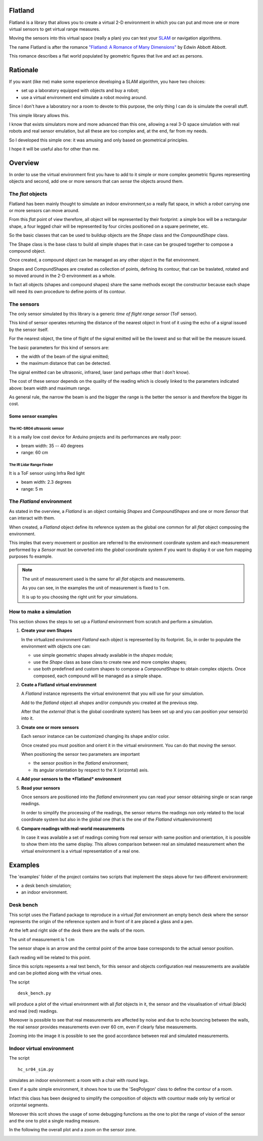 ########
Flatland
########

Flatland is a library that allows you to create a virtual 2-D environment in
which you can put and move one or more virtual sensors to get virtual range
measures.

Moving the sensors into this virtual space (really a plan) you can test your
`SLAM <https://en.wikipedia.org/wiki/Simultaneous_localization_and_mapping>`_
or navigation algorithms.

The name Flatland is after the romance
`"Flatland: A Romance of Many Dimensions" <https://en.wikipedia.org/wiki/Flatland>`_
by  Edwin Abbott Abbott.

This romance describes a flat world populated by geometric figures that live
and act as persons.

#########
Rationale
#########

If you want (like me) make some experience developing a SLAM algorithm, you
have two choices:

* set up a laboratory equipped with objects and buy a robot;
* use a virtual environment end simulate a robot moving around.

Since I don't have a laboratory nor a room to devote to this purpose, the only
thing I can do is simulate the overall stuff.

This simple library allows this.

I know that exists simulators more and more advanced than this one, allowing a
real 3-D space simulation with real robots and real sensor emulation, but all
these are too complex and, at the end, far from my needs.

So I developed this simple one: it was amusing and only based on geometrical
principles.

I hope it will be useful also for other than me.



########
Overview
########

In order to use the virtual environment first you have to add to it simple or
more complex geometric figures representing objects and second, add one or
more sensors that can *sense* the objects around them.

******************
The *flat* objects
******************

Flatland has been mainly thought to simulate an indoor environment,so a really
flat space, in which a *robot* carrying one or more sensors can move around. 

From this *flat* point of view therefore, all object will be represented by
their footprint: a simple box will be a rectangular shape, a four legged chair
will be represented by four circles positioned on a square perimeter, etc.

So the basic classes that can be used to buildup objects are the *Shape* class
and the *CompoundShape* class.

The Shape class is the base class to build all simple shapes that in case can
be grouped together to compose a compound object.

Once created, a compound object can be managed as any other object in the 
flat environment.

Shapes and CompundShapes are created as collection of points, defining its
contour, that can be traslated, rotated and so moved around in the 2-D
environment as a whole.

In fact all objects (shapes and compound shapes) share the same methods except
the constructor because each shape will need its own procedure to define
points of its contour.

***********
The sensors
***********

The only sensor simulated by this library is a generic
*time of flight range sensor* (ToF sensor).

This kind of sensor operates returning the distance of the nearest object in
front of it using the echo of a signal issued by the sensor itself.

For the nearest object, the time of flight of the signal emitted will be the
lowest and so that will be the measure issued.

The basic parameters for this kind of sensors are:

* the width of the beam of the signal emitted;
* the maximum distance that can be detected.

The signal emitted can be ultrasonic, infrared, laser (and perhaps other that
I don't know).

The cost of these sensor depends on the quality of the reading which is closely
linked to the parameters indicated above: beam width and maximum range.

As general rule, the narrow the beam is and the bigger the range is the better
the sensor is and therefore the bigger its cost.

Some sensor examples
--------------------

The HC-SR04 ultrasonic sensor
^^^^^^^^^^^^^^^^^^^^^^^^^^^^^

.. image:: hc_sr04.jpg
   :scale: 30 %
   :name: HC-SR04

It is a really low cost device for Arduino projects and its performances are
really poor:

* bream width: 35 -- 40 degrees
* range:  60 cm

The IR Lidar Range Finder
^^^^^^^^^^^^^^^^^^^^^^^^^

.. image:: lidar_range_finder.jpg
   :scale: 30 %

It is a ToF sensor using Infra Red light

* beam width: 2.3 degrees
* range: 5 m 


**************************
The *Flatland* environment
**************************

As stated in the overview, a *Flatland* is an object containig *Shapes* and
*CompoundShapes* and one or more *Sensor* that can interact with them.

When created, a *Flatland* object define its reference system as the global
one common for all *flat* object composing the environment.

This imples that every movement or position are referred to the environment
coordinate system and each measurement performed by a *Sensor* must be
converted into the *global* coordinate system if you want to display it or
use fom mapping purposes fo example.

.. note::

   The unit of measurement used is the same for all *flat* objects and
   measurements.
   
   As you can see, in the examples the unit of measurement is fixed to 1 cm.
   
   It is up to you choosing the right unit for your simulations.


************************
How to make a simulation
************************

This section shows the steps to set up a *Flatland* environment from scratch
and perform a simulation.

#. **Create your own Shapes**
   
   In the virtualized environment *Flatland* each object is represented by
   its footprint.
   So, in order to populate the environment with objects one can:
   
   * use simple geometric shapes already available in the *shapes* module;

   * use the *Shape* class as base class to create new and more complex shapes;

   * use both predefined and custom shapes to compose a *CompoundShape* to
     obtain complex objects.
     Once composed, each compound will be managed as a simple shape.

#. **Ceate a Flatland virtual environment**
   
   A *Flatland* instance represents the virtual environemnt that you will
   use for your simulation.

   Add to the *flatland* object all *shapes* and/or *compunds* you created
   at the previous step.

   After that the *external* (that is the global coordinate system) has been
   set up and you can position your sensor(s) into it.

   

#. **Create one or more sensors**
   
   Each sensor instance can be customized changing its shape and/or color.

   Once created you must position and orient it in the virtual environment.
   You can do that *moving* the sensor.

   When positioning the sensor two parameters are important
   
   * the sensor position in the *flatland* environment;

   * its angular orientation by respect to the X (orizontal) axis.


#. **Add your sensors to the *Flatland* environment**

   
#. **Read your sensors**
   
   Once sensors are positioned into the *flatland* environment you can read
   your sensor obtaining single or scan range readings.

   In order to simplify the processing of the readings, the sensor returns the
   readings non only related to the local coordinate system but also in the
   global one (that is the one of the *Flatland* virtualenvironment)


#. **Compare readings with real-world measurements**
   
   In case it was available a set of readings coming from real sensor with
   same position and orientation, it is possible to show them into the same
   display.
   This allows comparison between real an simulated measurement when the
   virtual environment is a virtual representation of a real one.
   

########
Examples
########

The 'examples' folder of the project contains two scripts that implement the
steps above for two different environment:

* a desk bench simulation;

* an indoor environment.
  

**********
Desk bench
**********

This script uses the Flatland package to reproduce in a virtual *flat*
environment an empty bench desk where the sensor represents the origin of the
reference system and in front of it are placed a glass and a pen.

At the left and right side of the desk there are the walls of the room.

The unit of measurement is 1 cm

The sensor shape is an arrow and the central point of the arrow base
corresponds to the actual sensor position.

Each reading will be related to this point.

Since this scripts repesents a real test bench, for this sensor and objects
configuration real measurements are available and can be plotted along with
the virtual ones.


The script
::
   desk_bench.py

will produce a plot of the virtual environment with all *flat* objects in it,
the sensor and the visualisation of virtual (black) and read (red) readings.

.. image:: desk_bench.png

Moreover is possible to see that real measurements are affected by noise
and due to echo bouncing between the walls, the real sensor 
provides measurements even over 60 cm, even if clearly false measurements.
   
Zooming into the image it is possible to see the good accordance between
real and simulated measurements.

.. image:: desk_bench_zoom.png


**************************
Indoor virtual environment
**************************

The script
::
   hc_sr04_sim.py

simulates an indoor environment: a room with a chair with round legs.

Even if a quite simple environment, it shows how to use the 'SeqPolygon'
class to define the contour of a room.

Infact this class has been designed to simplify the composition of objects
with countour made only by vertical or orizontal segments.

Moreover this scrit shows the usage of some debugging functions as the one
to plot the range of vision of the sensor and the one to plot a single
reading measure.

In the following the overall plot and a zoom on the sensor zone.

.. image:: hc_sr04_sim.png

.. image:: hc_sr04_sim_zoom.png






